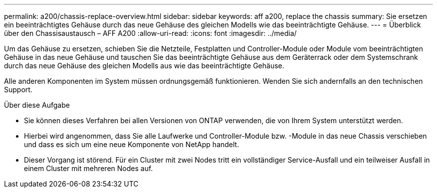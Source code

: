 ---
permalink: a200/chassis-replace-overview.html 
sidebar: sidebar 
keywords: aff a200, replace the chassis 
summary: Sie ersetzen ein beeinträchtigtes Gehäuse durch das neue Gehäuse des gleichen Modells wie das beeinträchtigte Gehäuse. 
---
= Überblick über den Chassisaustausch – AFF A200
:allow-uri-read: 
:icons: font
:imagesdir: ../media/


[role="lead"]
Um das Gehäuse zu ersetzen, schieben Sie die Netzteile, Festplatten und Controller-Module oder Module vom beeinträchtigten Gehäuse in das neue Gehäuse und tauschen Sie das beeinträchtigte Gehäuse aus dem Geräterrack oder dem Systemschrank durch das neue Gehäuse des gleichen Modells aus wie das beeinträchtigte Gehäuse.

Alle anderen Komponenten im System müssen ordnungsgemäß funktionieren. Wenden Sie sich andernfalls an den technischen Support.

.Über diese Aufgabe
* Sie können dieses Verfahren bei allen Versionen von ONTAP verwenden, die von Ihrem System unterstützt werden.
* Hierbei wird angenommen, dass Sie alle Laufwerke und Controller-Module bzw. -Module in das neue Chassis verschieben und dass es sich um eine neue Komponente von NetApp handelt.
* Dieser Vorgang ist störend. Für ein Cluster mit zwei Nodes tritt ein vollständiger Service-Ausfall und ein teilweiser Ausfall in einem Cluster mit mehreren Nodes auf.

